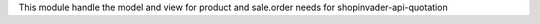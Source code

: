 This module handle the model and view for product and sale.order needs for shopinvader-api-quotation
